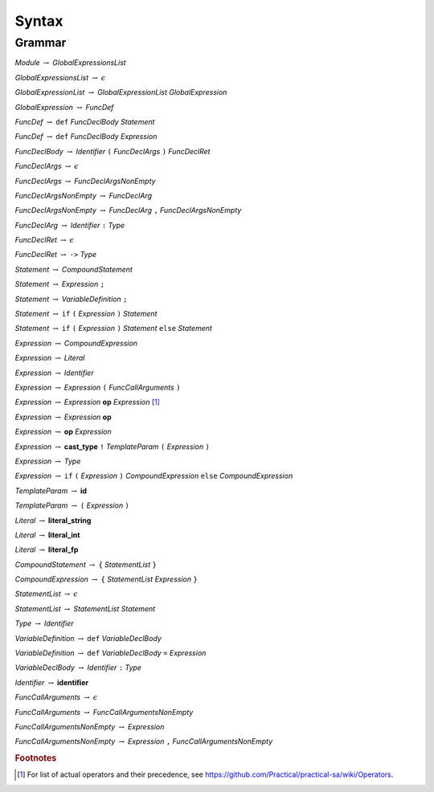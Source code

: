 ******
Syntax
******

Grammar
=======

*Module* :math:`\rightarrow` *GlobalExpressionsList*

*GlobalExpressionsList* :math:`\rightarrow` :math:`\epsilon`

*GlobalExpressionList* :math:`\rightarrow` *GlobalExpressionList* *GlobalExpression*

*GlobalExpression* :math:`\rightarrow` *FuncDef*

*FuncDef* :math:`\rightarrow` ``def`` *FuncDeclBody* *Statement*

*FuncDef* :math:`\rightarrow` ``def`` *FuncDeclBody* *Expression*

*FuncDeclBody* :math:`\rightarrow` *Identifier* ``(`` *FuncDeclArgs* ``)`` *FuncDeclRet*

*FuncDeclArgs* :math:`\rightarrow` :math:`\epsilon`

*FuncDeclArgs* :math:`\rightarrow` *FuncDeclArgsNonEmpty*

*FuncDeclArgsNonEmpty* :math:`\rightarrow` *FuncDeclArg*

*FuncDeclArgsNonEmpty* :math:`\rightarrow` *FuncDeclArg* ``,`` *FuncDeclArgsNonEmpty*

*FuncDeclArg* :math:`\rightarrow` *Identifier* ``:`` *Type*

*FuncDeclRet* :math:`\rightarrow` :math:`\epsilon`

*FuncDeclRet* :math:`\rightarrow` ``->`` *Type*

*Statement* :math:`\rightarrow` *CompoundStatement*

*Statement* :math:`\rightarrow` *Expression* ``;``

*Statement* :math:`\rightarrow` *VariableDefinition* ``;``

*Statement* :math:`\rightarrow` ``if`` ``(`` *Expression* ``)`` *Statement*

*Statement* :math:`\rightarrow` ``if`` ``(`` *Expression* ``)`` *Statement* ``else`` *Statement*

*Expression* :math:`\rightarrow` *CompoundExpression*

*Expression* :math:`\rightarrow` *Literal*

*Expression* :math:`\rightarrow` *Identifier*

*Expression* :math:`\rightarrow` *Expression* ``(`` *FuncCallArguments* ``)``

*Expression* :math:`\rightarrow` *Expression* **op** *Expression* [#operations]_

*Expression* :math:`\rightarrow` *Expression* **op**

*Expression* :math:`\rightarrow` **op** *Expression*

*Expression* :math:`\rightarrow` **cast_type** ``!`` *TemplateParam* ``(`` *Expression* ``)``

*Expression* :math:`\rightarrow` *Type*

*Expression* :math:`\rightarrow` ``if`` ``(`` *Expression* ``)`` *CompoundExpression* ``else`` *CompoundExpression*

*TemplateParam* :math:`\rightarrow` **id**

*TemplateParam* :math:`\rightarrow` ``(`` *Expression* ``)``

*Literal* :math:`\rightarrow` **literal_string**

*Literal* :math:`\rightarrow` **literal_int**

*Literal* :math:`\rightarrow` **literal_fp**

*CompoundStatement* :math:`\rightarrow` ``{`` *StatementList* ``}``

*CompoundExpression* :math:`\rightarrow` ``{`` *StatementList* *Expression* ``}``

*StatementList* :math:`\rightarrow` :math:`\epsilon`

*StatementList* :math:`\rightarrow` *StatementList* *Statement*

*Type* :math:`\rightarrow` *Identifier*

*VariableDefinition* :math:`\rightarrow` ``def`` *VariableDeclBody*

*VariableDefinition* :math:`\rightarrow` ``def`` *VariableDeclBody* ``=`` *Expression*

*VariableDeclBody* :math:`\rightarrow` *Identifier* ``:`` *Type*

*Identifier* :math:`\rightarrow` **identifier**

*FuncCallArguments* :math:`\rightarrow` :math:`\epsilon`

*FuncCallArguments* :math:`\rightarrow` *FuncCallArgumentsNonEmpty*

*FuncCallArgumentsNonEmpty* :math:`\rightarrow` *Expression*

*FuncCallArgumentsNonEmpty* :math:`\rightarrow` *Expression* ``,`` *FuncCallArgumentsNonEmpty*

.. rubric:: Footnotes

.. [#operations] For list of actual operators and their precedence, see https://github.com/Practical/practical-sa/wiki/Operators.
